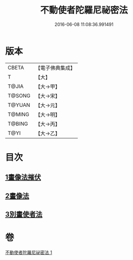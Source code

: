 #+TITLE: 不動使者陀羅尼祕密法 
#+DATE: 2016-06-08 11:08:36.991491

* 版本
 |     CBETA|【電子佛典集成】|
 |         T|【大】     |
 |     T@JIA|【大→甲】   |
 |    T@SONG|【大→宋】   |
 |    T@YUAN|【大→元】   |
 |    T@MING|【大→明】   |
 |    T@BING|【大→丙】   |
 |      T@YI|【大→乙】   |

* 目次
** [[file:KR6j0429_001.txt::001-0023c6][1畫像法摧伏]]
** [[file:KR6j0429_001.txt::001-0024a17][2畫像法]]
** [[file:KR6j0429_001.txt::001-0024b5][3別畫使者法]]

* 卷
[[file:KR6j0429_001.txt][不動使者陀羅尼祕密法 1]]

